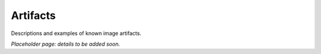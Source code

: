 .. _artifacts:

#########
Artifacts
#########

Descriptions and examples of known image artifacts.

*Placeholder page: details to be added soon.*

